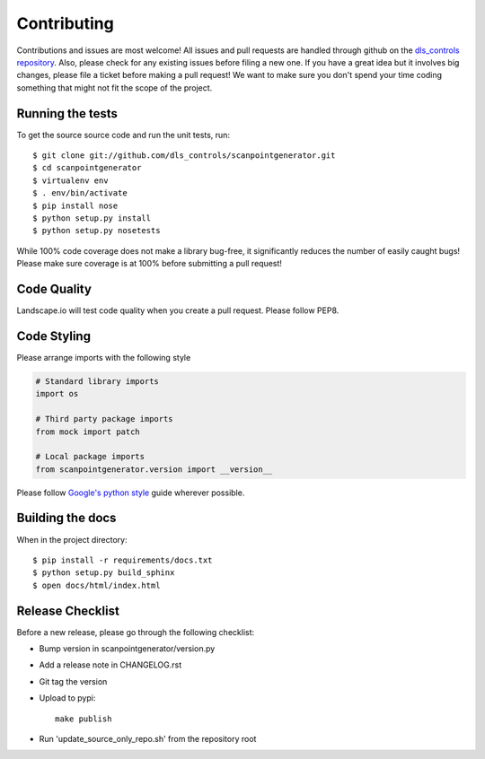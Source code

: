 Contributing
============

Contributions and issues are most welcome! All issues and pull requests are
handled through github on the `dls_controls repository`_. Also, please check for
any existing issues before filing a new one. If you have a great idea but it
involves big changes, please file a ticket before making a pull request! We
want to make sure you don't spend your time coding something that might not fit
the scope of the project.

.. _dls_controls repository: https://github.com/dls-controls/scanpointgenerator/issues

Running the tests
-----------------

To get the source source code and run the unit tests, run::

    $ git clone git://github.com/dls_controls/scanpointgenerator.git
    $ cd scanpointgenerator
    $ virtualenv env
    $ . env/bin/activate
    $ pip install nose
    $ python setup.py install
    $ python setup.py nosetests

While 100% code coverage does not make a library bug-free, it significantly
reduces the number of easily caught bugs! Please make sure coverage is at 100%
before submitting a pull request!

Code Quality
------------

Landscape.io will test code quality when you create a pull request. Please
follow PEP8.

Code Styling
------------
Please arrange imports with the following style

.. code-block:: python

    # Standard library imports
    import os

    # Third party package imports
    from mock import patch

    # Local package imports
    from scanpointgenerator.version import __version__

Please follow `Google's python style`_ guide wherever possible.

.. _Google's python style: http://google-styleguide.googlecode.com/svn/trunk/pyguide.html

Building the docs
-----------------

When in the project directory::

    $ pip install -r requirements/docs.txt
    $ python setup.py build_sphinx
    $ open docs/html/index.html

Release Checklist
-----------------

Before a new release, please go through the following checklist:

* Bump version in scanpointgenerator/version.py
* Add a release note in CHANGELOG.rst
* Git tag the version
* Upload to pypi::

    make publish

* Run 'update_source_only_repo.sh' from the repository root